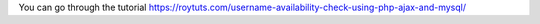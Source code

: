 You can go through the tutorial https://roytuts.com/username-availability-check-using-php-ajax-and-mysql/
